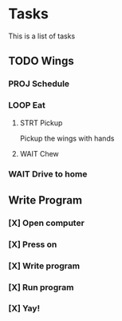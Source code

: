* Tasks
This is a list of tasks
** TODO Wings
*** PROJ Schedule
*** LOOP Eat
**** STRT Pickup
Pickup the wings with hands
**** WAIT Chew
*** WAIT Drive to home
** Write Program
*** [X] Open computer
*** [X] Press on
*** [X] Write program
*** [X] Run program
*** [X] Yay!
